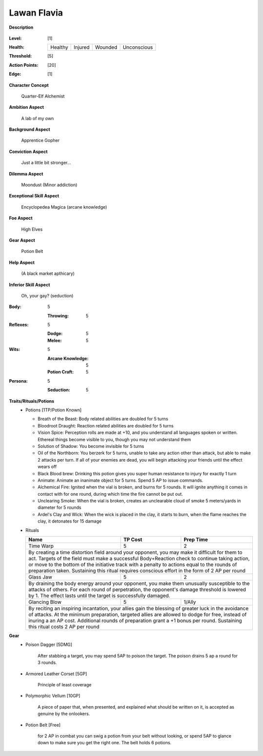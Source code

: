 Lawan Flavia
============

**Description**

    .. image:: http://fc01.deviantart.net/fs71/i/2011/098/0/3/summoning_trainer_by_graysun_d-d3diw2z.jpg

:Level: [1]
:Health:

    +---------+---------+---------+-------------+
    | Healthy | Injured | Wounded | Unconscious |
    +---------+---------+---------+-------------+

:Threshold: [5]
:Action Points: [20]
:Edge: [1]

**Character Concept**

    Quarter-Elf Alchemist

**Ambition Aspect**

    A lab of my own

**Background Aspect**

    Apprentice Gopher

**Conviction Aspect**

    Just a little bit stronger...

**Dilemma Aspect**

    Moondust (Minor addiction)

**Exceptional Skill Aspect**

    Encyclopedea Magica (arcane knowledge)

**Foe Aspect**

    High Elves

**Gear Aspect**

    Potion Belt

**Help Aspect**

    (A black market apthicary)

**Inferior Skill Aspect**

    Oh, your gay? (seduction)


:Body:
    5
    
    :Throwing: 5

:Reflexes:
    5
    
    :Dodge: 5
    :Melee: 5

:Wits:
    5
    
    :Arcane Knowledge: 5
    :Potion Craft: 5

:Persona:
    5
    
    :Seduction: 5

**Traits/Rituals/Potions**
    * Potions [1TP/Potion Known]
    
      * Breath of the Beast: Body related abilities are doubled for 5 turns
      * Bloodroot Draught: Reaction related abilities are doubled for 5 turns
      * Vision Spice: Perception rolls are made at +10, and you understand all languages spoken or written. Ethereal things become visible to you, though you may not understand them
      * Solution of Shadow: You become invisible for 5 turns
      * Oil of the Northborn: You berzerk for 5 turns, unable to take any action other than attack, but able to make 2 attacks per turn. If all of your enemies are dead, you will begin attacking your friends until the effect wears off
      * Black Blood brew: Drinking this potion gives you super human resistance to injury for exactly 1 turn
      * Animate: Animate an inanimate object for 5 turns.  Spend 5 AP to issue commands.
      * Alchemical Fire: Ignited when the vial is broken, and burns for 5 rounds.  It will ignite anything it comes in contact with for one round, during which time the fire cannot be put out.
      * Unclearing Smoke: When the vial is broken, creates an unclearable cloud of smoke 5 meters/yards in diameter for 5 rounds
      * Ardel's Clay and Wick: When the wick is placed in the clay, it starts to burn, when the flame reaches the clay, it detonates for 15 damage


    * Rituals

      +----------------------------------------------------------------+---------+-----------+
      | Name                                                           | TP Cost | Prep Time |
      +================================================================+=========+===========+
      | Time Warp                                                      |       5 |         2 |
      +----------------------------------------------------------------+---------+-----------+
      | By creating a time distortion field around your opponent, you may make it difficult  |
      | for them to act. Targets of the field must make a successful Body+Reaction check to  |
      | continue taking action, or move to the bottom of the initiative track with a penalty |
      | to actions equal to the rounds of preparation taken. Sustaining this ritual requires |
      | conscious effort in the form of 2 AP per round                                       |
      +----------------------------------------------------------------+---------+-----------+
      | Glass Jaw                                                      |       5 |         2 |
      +----------------------------------------------------------------+---------+-----------+
      | By draining the body energy around your opponent, you make them unusually            |
      | susceptible to the attacks of others.  For each round of perpetration, the           |
      | opponent's damage threshold is lowered by 1.  The effect lasts until the target is   |
      | successfully damaged.                                                                |
      +----------------------------------------------------------------+---------+-----------+
      | Glancing Blow                                                  |       5 |    1/Ally |
      +----------------------------------------------------------------+---------+-----------+
      | By reciting an inspiring incantation, your allies gain the blessing of greater luck  |
      | in the avoidance of attacks.  At the minimum preparation, targeted allies are        |
      | allowed to dodge for free, instead of inuring a an AP cost.  Additional rounds of    |
      | preparation grant a +1 bonus per round.  Sustaining this ritual costs 2 AP per round |
      +----------------------------------------------------------------+---------+-----------+

**Gear**
    * Poison Dagger [5DMG]

        After stabbing a target, you may spend 5AP to poison the target.  The poison drains 5 ap a round for 3 rounds.

    * Armored Leather Corset [5GP]
    
        Principle of least coverage
	
    * Polymorphic Vellum [10GP]
    
        A piece of paper that, when presented, and explained what should be written on it, is accepted as genuine by the onlookers.
    
    * Potion Belt [Free]

        for 2 AP in combat you can swig a potion from your belt without looking, or spend 5AP to glance down to make sure you get the right one.  The belt holds 6 potions.
